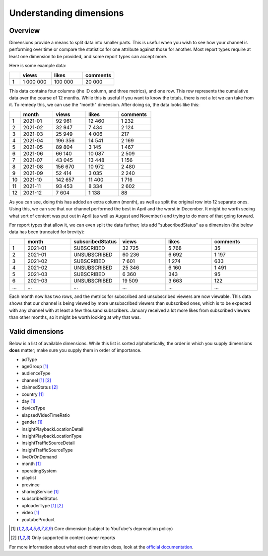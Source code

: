 Understanding dimensions
########################

Overview
========

Dimensions provide a means to split data into smaller parts. This is useful when you wish to see how your channel is performing over time or compare the statistics for one attribute against those for another. Most report types require at least one dimension to be provided, and some report types can accept more.

Here is some example data:

.. list-table::
   :widths: 1 3 3 3
   :header-rows: 1

   * -
     - views
     - likes
     - comments
   * - 1
     - 1 000 000
     - 100 000
     - 20 000

This data contains four columns (the ID column, and three metrics), and one row. This row represents the cumulative data over the course of 12 months. While this is useful if you want to know the totals, there is not a lot we can take from it. To remedy this, we can use the "month" dimension. After doing so, the data looks like this:

.. list-table::
   :widths: 1 3 3 3 3
   :header-rows: 1

   * -
     - month
     - views
     - likes
     - comments
   * - 1
     - 2021-01
     - 92 961
     - 12 460
     - 1 232
   * - 2
     - 2021-02
     - 32 947
     - 7 434
     - 2 124
   * - 3
     - 2021-03
     - 25 949
     - 4 006
     - 217
   * - 4
     - 2021-04
     - 196 356
     - 14 541
     - 2 169
   * - 5
     - 2021-05
     - 89 804
     - 3 145
     - 1 467
   * - 6
     - 2021-06
     - 66 140
     - 10 087
     - 2 509
   * - 7
     - 2021-07
     - 43 045
     - 13 448
     - 1 156
   * - 8
     - 2021-08
     - 156 670
     - 10 972
     - 2 480
   * - 9
     - 2021-09
     - 52 414
     - 3 035
     - 2 240
   * - 10
     - 2021-10
     - 142 657
     - 11 400
     - 1 716
   * - 11
     - 2021-11
     - 93 453
     - 8 334
     - 2 602
   * - 12
     - 2021-12
     - 7 604
     - 1 138
     - 88

As you can see, doing this has added an extra column (month), as well as split the original row into 12 separate ones. Using this, we can see that our channel performed the best in April and the worst in December. It might be worth seeing what sort of content was put out in April (as well as August and November) and trying to do more of that going forward.

For report types that allow it, we can even split the data further; lets add "subscribedStatus" as a dimension (the below data has been truncated for brevity):

.. list-table::
   :widths: 1 3 3 3 3 3
   :header-rows: 1

   * -
     - month
     - subscribedStatus
     - views
     - likes
     - comments
   * - 1
     - 2021-01
     - SUBSCRIBED
     - 32 725
     - 5 768
     - 35
   * - 2
     - 2021-01
     - UNSUBSCRIBED
     - 60 236
     - 6 692
     - 1 197
   * - 3
     - 2021-02
     - SUBSCRIBED
     - 7 601
     - 1 274
     - 633
   * - 4
     - 2021-02
     - UNSUBSCRIBED
     - 25 346
     - 6 160
     - 1 491
   * - 5
     - 2021-03
     - SUBSCRIBED
     - 6 360
     - 343
     - 95
   * - 6
     - 2021-03
     - UNSUBSCRIBED
     - 19 509
     - 3 663
     - 122
   * - ...
     - ...
     - ...
     - ...
     - ...
     - ...

Each month now has two rows, and the metrics for subscribed and unsubscribed viewers are now viewable. This data shows that our channel is being viewed by more unsubscribed viewers than subscribed ones, which is to be expected with any channel with at least a few thousand subscribers. January received a lot more likes from subscribed viewers than other months, so it might be worth looking at why that was.

Valid dimensions
================

Below is a list of available dimensions. While this list is sorted alphabetically, the order in which you supply dimensions **does** matter; make sure you supply them in order of importance.

* adType
* ageGroup [#f1]_
* audienceType
* channel [#f1]_ [#f2]_
* claimedStatus [#f2]_
* country [#f1]_
* day [#f1]_
* deviceType
* elapsedVideoTimeRatio
* gender [#f1]_
* insightPlaybackLocationDetail
* insightPlaybackLocationType
* insightTrafficSourceDetail
* insightTrafficSourceType
* liveOrOnDemand
* month [#f1]_
* operatingSystem
* playlist
* province
* sharingService [#f1]_
* subscribedStatus
* uploaderType [#f1]_ [#f2]_
* video [#f1]_
* youtubeProduct

.. rubric::

.. [#f1] Core dimension (subject to YouTube's deprecation policy)
.. [#f2] Only supported in content owner reports

For more information about what each dimension does, look at the `official documentation <https://developers.google.com/youtube/analytics/dimensions#Dimensions>`_.
